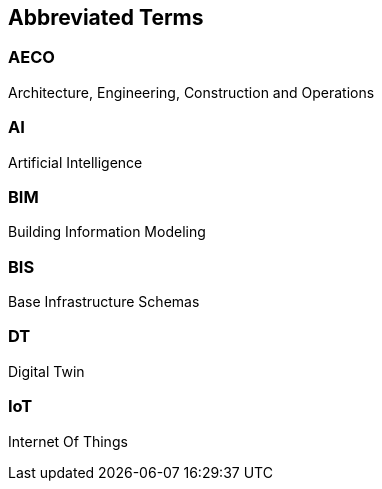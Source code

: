 == Abbreviated Terms

=== AECO
Architecture, Engineering, Construction and Operations

=== AI
Artificial Intelligence

=== BIM
Building Information Modeling

=== BIS
Base Infrastructure Schemas

=== DT
Digital Twin

=== IoT
Internet Of Things